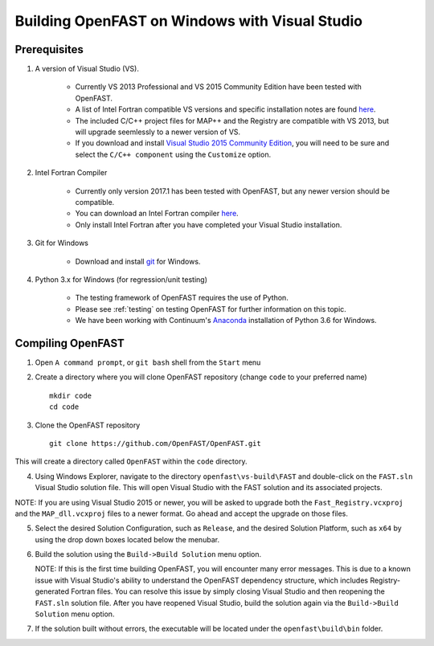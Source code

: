 .. _install_vs_windows:

Building OpenFAST on Windows with Visual Studio
===============================================

Prerequisites
------------------------

1. A version of Visual Studio (VS).  

    -  Currently VS 2013 Professional and VS 2015 Community Edition have been tested with OpenFAST.

    -  A list of Intel Fortran compatible VS versions and specific installation notes are found `here <https://software.intel.com/en-us/intel-parallel-studio-xe-compilers-required-microsoft-visual-studio>`_.    

    -  The included C/C++ project files for MAP++ and the Registry are compatible with VS 2013, but will upgrade seemlessly to a newer version of VS.

    -  If you download and install `Visual Studio 2015 Community Edition <https://go.microsoft.com/fwlink/?LinkId=691978&clcid=0x409>`__, you will need to be sure and select the ``C/C++ component`` using the ``Customize`` option.

2. Intel Fortran Compiler

    -  Currently only version 2017.1 has been tested with OpenFAST, but any newer version should be compatible.

    -  You can download an Intel Fortran compiler `here <https://software.intel.com/en-us/fortran-compilers>`__.

    -  Only install Intel Fortran after you have completed your Visual Studio installation.

3. Git for Windows

    -  Download and install `git <https://git-scm.com/download/win>`__ for Windows.
    
4. Python 3.x for Windows (for regression/unit testing)

    -  The testing framework of OpenFAST requires the use of Python.  

    -  Please see :ref:`testing`  on testing OpenFAST for further information on this topic.

    -  We have been working with Continuum's `Anaconda <https://www.anaconda.com/download/#windows>`__ installation of Python 3.6 for Windows.


Compiling OpenFAST
------------------

1. Open ``A command prompt``, or ``git bash`` shell from the ``Start`` menu

2. Create a directory where you will clone OpenFAST repository (change
   ``code`` to your preferred name)

   ::

    mkdir code
    cd code

3. Clone the OpenFAST repository

   ::

    git clone https://github.com/OpenFAST/OpenFAST.git

This will create a directory called ``OpenFAST`` within the ``code``
directory.

4. Using Windows Explorer, navigate to the directory ``openfast\vs-build\FAST``
   and double-click on the ``FAST.sln`` Visual Studio solution file.  This will 
   open Visual Studio with the FAST solution and its associated projects.
   
NOTE: If you are using Visual Studio 2015 or newer, you will be asked to upgrade
both the ``Fast_Registry.vcxproj`` and the ``MAP_dll.vcxproj`` files to a newer
format.  Go ahead and accept the upgrade on those files.

5. Select the desired Solution Configuration, such as ``Release``, and the 
   desired Solution Platform, such as ``x64`` by using the drop down boxes 
   located below the menubar.
   
6. Build the solution using the ``Build->Build Solution`` menu option.

   NOTE: If this is the first time building OpenFAST, you will encounter many error 
   messages.  This is due to a known issue with Visual Studio's ability to understand 
   the OpenFAST dependency structure, which includes Registry-generated Fortran files. 
   You can resolve this issue by simply closing Visual Studio and then reopening the 
   ``FAST.sln`` solution file.  After you have reopened Visual Studio, build the 
   solution again via the ``Build->Build Solution`` menu option.

7. If the solution built without errors, the executable will be located under the ``openfast\build\bin`` folder.
